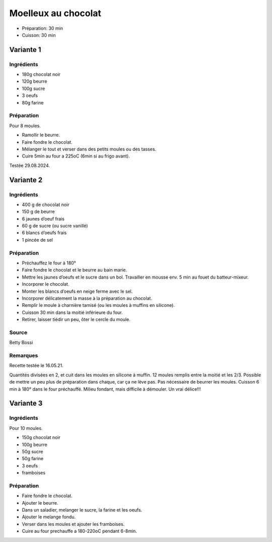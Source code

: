 .. index:: Moelleux au chocolat
.. index:: Repas: gouter; Moelleux au chocolat
.. index:: Repas: dessert; Moelleux au chocolat
.. index:: A ESSAYER; Moelleux au chocolat (1/2/3)

.. index:: Chocolat; Moelleux au chocolat
.. index:: Beurre; Moelleux au chocolat
.. index:: Oeuf; Moelleux au chocolat

.. _cuisine_moelleux_au_chocolat:

Moelleux au chocolat
####################

* Préparation: 30 min
* Cuisson: 30 min


Variante 1
**********

Ingrédients
===========

* 180g chocolat noir
* 120g beurre
* 100g sucre
* 3 oeufs
* 80g farine


Préparation
===========

Pour 8 moules.

* Ramollir le beurre.
* Faire fondre le chocolat.
* Mélanger le tout et verser dans des petits moules ou des tasses.
* Cuire 5min au four a 225oC (6min si au frigo avant).

Testée 29.08.2024.


Variante 2
**********

Ingrédients
===========

* 400 g de chocolat noir
* 150 g de beurre
* 6 jaunes d’oeuf frais
* 60 g de sucre (ou sucre vanillé)
* 6 blancs d’oeufs frais
* 1 pincée de sel


Préparation
===========

* Préchauffez le four à 180°
* Faire fondre le chocolat et le beurre au bain marie. 
* Mettre les jaunes d’oeufs et le sucre dans un bol. Travailler en mousse env. 5 min au fouet du batteur-mixeur.
* Incorporer le chocolat.
* Monter les blancs d’oeufs en neige ferme avec le sel. 
* Incorporer délicatement la masse à la préparation au chocolat. 
* Remplir le moule à charnière tamisé (ou les moules à muffins en silicone). 
* Cuisson 30 min dans la moitié inférieure du four. 
* Retirer, laisser tiédir un peu, ôter le cercle du moule.


Source
======

Betty Bossi


Remarques
=========

Recette testée le 16.05.21.

Quantités divisées en 2, et cuit dans les moules en silicone à muffin.
12 moules remplis entre la moitié et les 2/3.
Possible de mettre un peu plus de préparation dans chaque, car ça ne lève pas.
Pas nécessaire de beurrer les moules.
Cuisson 6 min à 180° dans le four préchauffé.
Milieu fondant, mais difficile à démouler. Un vrai délice!!!



.. index:: Framboise; Moelleux au chocolat3

Variante 3
**********

Ingrédients
===========

Pour 10 moules.

* 150g chocolat noir
* 100g beurre
* 50g sucre
* 50g farine
* 3 oeufs
* framboises


Préparation
===========

* Faire fondre le chocolat.
* Ajouter le beurre.
* Dans un saladier, melanger le sucre, la farine et les oeufs.
* Ajouter le melange fondu.
* Verser dans les moules et ajouter les framboises.
* Cuire au four prechauffe a 180-220oC pendant 6-8min.
